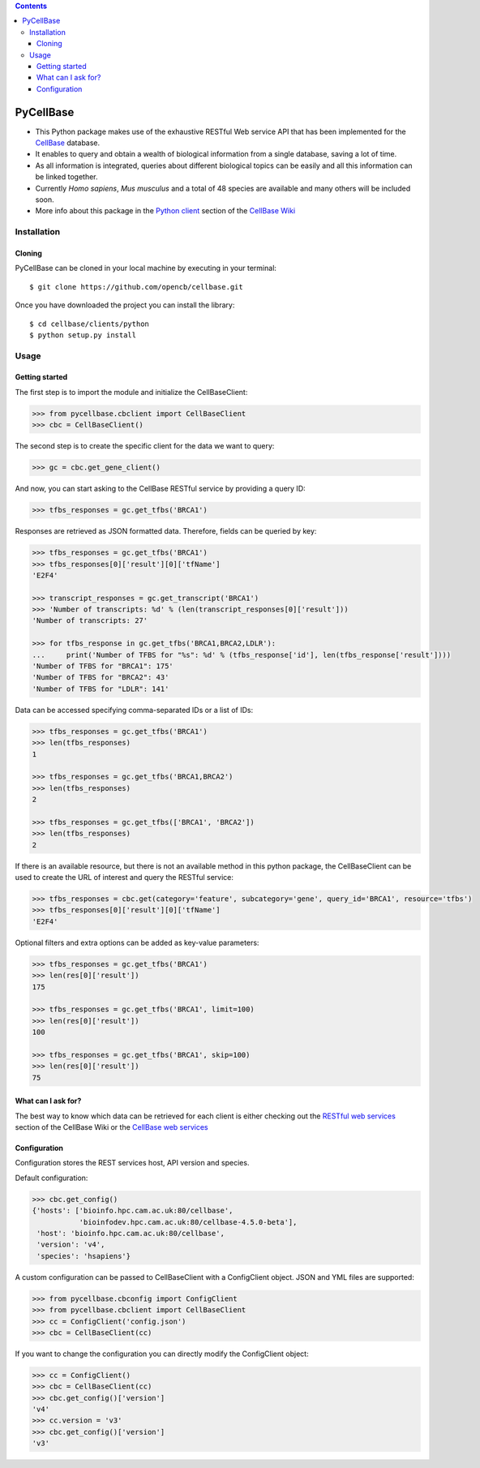 .. contents::

PyCellBase
==========

- This Python package makes use of the exhaustive RESTful Web service API that has been implemented for the `CellBase`_ database.

- It enables to query and obtain a wealth of biological information from a single database, saving a lot of time.

- As all information is integrated, queries about different biological topics can be easily and all this information can be linked together.

- Currently *Homo sapiens*, *Mus musculus* and a total of 48 species are available and many others will be included soon.

- More info about this package in the `Python client`_ section of the `CellBase Wiki`_

Installation
------------

Cloning
```````
PyCellBase can be cloned in your local machine by executing in your terminal::

   $ git clone https://github.com/opencb/cellbase.git

Once you have downloaded the project you can install the library::

   $ cd cellbase/clients/python
   $ python setup.py install

Usage
-----

Getting started
```````````````
The first step is to import the module and initialize the CellBaseClient:

.. code-block:: python

    >>> from pycellbase.cbclient import CellBaseClient
    >>> cbc = CellBaseClient()

The second step is to create the specific client for the data we want to query:

.. code-block:: python

   >>> gc = cbc.get_gene_client()

And now, you can start asking to the CellBase RESTful service by providing a query ID:

.. code-block:: python

    >>> tfbs_responses = gc.get_tfbs('BRCA1')

Responses are retrieved as JSON formatted data. Therefore, fields can be queried by key:

.. code-block:: python

    >>> tfbs_responses = gc.get_tfbs('BRCA1')
    >>> tfbs_responses[0]['result'][0]['tfName']
    'E2F4'

    >>> transcript_responses = gc.get_transcript('BRCA1')
    >>> 'Number of transcripts: %d' % (len(transcript_responses[0]['result']))
    'Number of transcripts: 27'

    >>> for tfbs_response in gc.get_tfbs('BRCA1,BRCA2,LDLR'):
    ...     print('Number of TFBS for "%s": %d' % (tfbs_response['id'], len(tfbs_response['result'])))
    'Number of TFBS for "BRCA1": 175'
    'Number of TFBS for "BRCA2": 43'
    'Number of TFBS for "LDLR": 141'

Data can be accessed specifying comma-separated IDs or a list of IDs:

.. code-block:: python

    >>> tfbs_responses = gc.get_tfbs('BRCA1')
    >>> len(tfbs_responses)
    1

    >>> tfbs_responses = gc.get_tfbs('BRCA1,BRCA2')
    >>> len(tfbs_responses)
    2

    >>> tfbs_responses = gc.get_tfbs(['BRCA1', 'BRCA2'])
    >>> len(tfbs_responses)
    2

If there is an available resource, but there is not an available method in this python package, the CellBaseClient can be used to create the URL of interest and query the RESTful service:

.. code-block:: python

    >>> tfbs_responses = cbc.get(category='feature', subcategory='gene', query_id='BRCA1', resource='tfbs')
    >>> tfbs_responses[0]['result'][0]['tfName']
    'E2F4'

Optional filters and extra options can be added as key-value parameters:

.. code-block:: python

    >>> tfbs_responses = gc.get_tfbs('BRCA1')
    >>> len(res[0]['result'])
    175

    >>> tfbs_responses = gc.get_tfbs('BRCA1', limit=100)
    >>> len(res[0]['result'])
    100

    >>> tfbs_responses = gc.get_tfbs('BRCA1', skip=100)
    >>> len(res[0]['result'])
    75

What can I ask for?
```````````````````
The best way to know which data can be retrieved for each client is either checking out the `RESTful web services`_ section of the CellBase Wiki or the `CellBase web services`_

Configuration
`````````````

Configuration stores the REST services host, API version and species.

Default configuration:

.. code-block:: python

    >>> cbc.get_config()
    {'hosts': ['bioinfo.hpc.cam.ac.uk:80/cellbase',
               'bioinfodev.hpc.cam.ac.uk:80/cellbase-4.5.0-beta'],
     'host': 'bioinfo.hpc.cam.ac.uk:80/cellbase',
     'version': 'v4',
     'species': 'hsapiens'}

A custom configuration can be passed to CellBaseClient with a ConfigClient object. JSON and YML files are supported:

.. code-block:: python

    >>> from pycellbase.cbconfig import ConfigClient
    >>> from pycellbase.cbclient import CellBaseClient
    >>> cc = ConfigClient('config.json')
    >>> cbc = CellBaseClient(cc)

If you want to change the configuration you can directly modify the ConfigClient object:

.. code-block:: python

    >>> cc = ConfigClient()
    >>> cbc = CellBaseClient(cc)
    >>> cbc.get_config()['version']
    'v4'
    >>> cc.version = 'v3'
    >>> cbc.get_config()['version']
    'v3'

.. _CellBase: https://github.com/opencb/cellbase
.. _CellBase Wiki: https://github.com/opencb/cellbase/wiki
.. _Python client: https://github.com/opencb/cellbase/wiki/Python-client
.. _RESTful web services: https://github.com/opencb/cellbase/wiki/RESTful-web-services
.. _CellBase web services: http://bioinfo.hpc.cam.ac.uk/cellbase/webservices/
